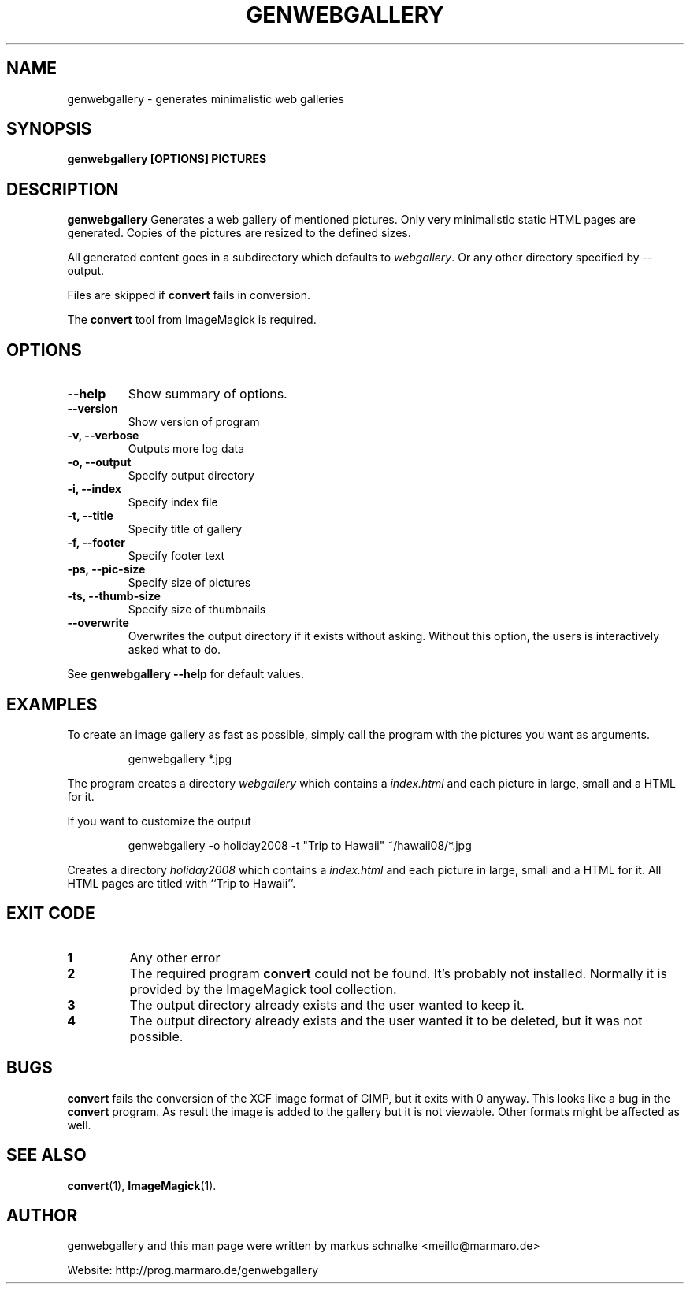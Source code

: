 .TH GENWEBGALLERY 1 "genwebgallery\-0.7" "2008\-06\-05" "genwebgallery"

.SH NAME
genwebgallery \- generates  minimalistic web galleries

.SH SYNOPSIS
.B genwebgallery [OPTIONS] PICTURES

.SH DESCRIPTION
.B genwebgallery
Generates a web gallery of mentioned pictures. Only very minimalistic static HTML pages are generated. Copies of the pictures are resized to the defined sizes.
.PP
All generated content goes in a subdirectory which defaults to
.IR webgallery .
Or any other directory specified by \-\-output.
.PP
Files are skipped if
.B convert
fails in conversion.
.PP
The
.BR convert
tool from ImageMagick is required.

.SH OPTIONS
.TP
.B \-\-help
Show summary of options.
.TP
.B \-\-version
Show version of program
.TP
.B \-v, \-\-verbose
Outputs more log data
.TP
.B \-o, \-\-output
Specify output directory
.TP
.B \-i, \-\-index
Specify index file
.TP
.B \-t, \-\-title
Specify title of gallery
.TP
.B \-f, \-\-footer
Specify footer text
.TP
.B \-ps, \-\-pic\-size
Specify size of pictures
.TP
.B \-ts, \-\-thumb\-size
Specify size of thumbnails
.TP
.B \-\-overwrite
Overwrites the output directory if it exists without asking.
Without this option, the users is interactively asked what to do.
.PP
See
.B genwebgallery \-\-help
for default values.

.SH EXAMPLES
To create an image gallery as fast as possible, simply call the program with the pictures you want as arguments.
.IP
genwebgallery *.jpg
.PP
The program creates a directory
.I webgallery
which contains a
.I index.html
and each picture in large, small and a HTML for it.
.PP
If you want to customize the output
.IP
genwebgallery -o holiday2008 -t "Trip to Hawaii" ~/hawaii08/*.jpg
.PP
Creates a directory
.I holiday2008
which contains a
.I index.html
and each picture in large, small and a HTML for it. All HTML pages are titled with ``Trip to Hawaii''.

.SH EXIT CODE
.TP
.B 1
Any other error
.TP
.B 2
The required program
.B convert
could not be found. It's probably not installed.
Normally it is provided by the ImageMagick tool collection.
.TP
.B 3
The output directory already exists and the user wanted to keep it.
.TP
.B 4
The output directory already exists and the user wanted it to be deleted, but it was not possible.

.SH BUGS
.B convert
fails the conversion of the XCF image format of GIMP, but it exits with 0 anyway. This looks like a bug in the
.B convert
program.
As result the image is added to the gallery but it is not viewable.
Other formats might be affected as well.

.SH SEE ALSO
.BR convert (1),
.BR ImageMagick (1).

.SH AUTHOR
genwebgallery and this man page were written by markus schnalke <meillo@marmaro.de>
.PP
Website: http://prog.marmaro.de/genwebgallery
